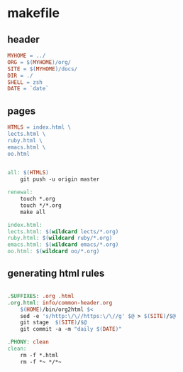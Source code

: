 * makefile

** header 

#+BEGIN_SRC makefile :tangle Makefile
MYHOME = ../
ORG = $(MYHOME)/org/
SITE = $(MYHOME)/docs/
DIR = ./
SHELL = zsh
DATE = `date`
#+END_SRC

** pages

#+BEGIN_SRC makefile :tangle Makefile
HTMLS = index.html \
lects.html \
ruby.html \
emacs.html \
oo.html

#+END_SRC

#+BEGIN_SRC makefile :tangle Makefile

all: $(HTMLS)
	git push -u origin master

renewal: 
	touch *.org
	touch */*.org
	make all

index.html: 
lects.html: $(wildcard lects/*.org)
ruby.html: $(wildcard ruby/*.org)
emacs.html: $(wildcard emacs/*.org)
oo.html: $(wildcard oo/*.org)

#+END_SRC

** generating html rules

#+BEGIN_SRC makefile :tangle Makefile

.SUFFIXES: .org .html
.org.html: info/common-header.org 
	$(HOME)/bin/org2html $<
	sed -e 's/http:\/\//https:\/\//g' $@ > $(SITE)/$@
	git stage  $(SITE)/$@ 
	git commit -a -m "daily $(DATE)"

.PHONY: clean
clean:
	rm -f *.html
	rm -f *~ */*~

#+END_SRC
